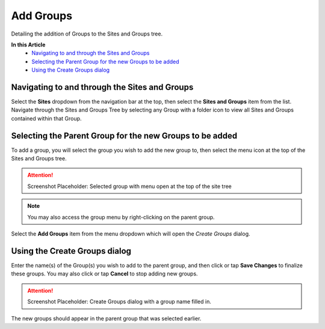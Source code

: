 Add Groups
===============================
Detailing the addition of Groups to the Sites and Groups tree.

**In this Article**
    - `Navigating to and through the Sites and Groups`_
    - `Selecting the Parent Group for the new Groups to be added`_
    - `Using the Create Groups dialog`_

Navigating to and through the Sites and Groups
-----------------------------------------------

Select the **Sites** dropdown from the navigation bar at the top, then select the **Sites and Groups** item from the list.
Navigate through the Sites and Groups Tree by selecting any Group with a folder icon to view all Sites and Groups contained within that Group.

Selecting the Parent Group for the new Groups to be added
----------------------------------------------------------

To add a group, you will select the group you wish to add the new group to, then select the menu icon at the top of the Sites and Groups tree.

.. attention::

	Screenshot Placeholder: Selected group with menu open at the top of the site tree
    
.. note::

	You may also access the group menu by right-clicking on the parent group.
    
Select the **Add Groups** item from the menu dropdown which will open the *Create Groups* dialog.

Using the Create Groups dialog
----------------------------------

Enter the name(s) of the Group(s) you wish to add to the parent group, and then click or tap **Save Changes** to finalize these groups. You may also click or tap **Cancel** to stop adding new groups.

.. attention::

	Screenshot Placeholder: Create Groups dialog with a group name filled in.
    
The new groups should appear in the parent group that was selected earlier. 